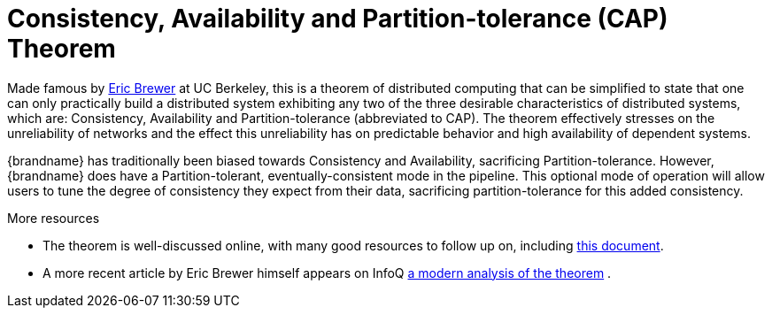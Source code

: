 ifdef::context[:parent-context: {context}]
[id="consistency-availability-and-partition-tolerance-cap-theorem_{context}"]
= Consistency, Availability and Partition-tolerance (CAP) Theorem
:context: consistency-availability-and-partition-tolerance-cap-theorem

Made famous by link:http://en.wikipedia.org/wiki/Eric_Brewer_(computer_scientist)[Eric Brewer]
at UC Berkeley, this is a theorem of distributed computing that can be
simplified to state that one can only practically build a distributed system
exhibiting any two of the three desirable characteristics of distributed
systems, which are: Consistency, Availability and Partition-tolerance
(abbreviated to CAP).  The theorem effectively stresses on the unreliability of
networks and the effect this unreliability has on predictable behavior and high
availability of dependent systems.

{brandname} has traditionally been biased towards Consistency and Availability,
sacrificing Partition-tolerance.  However, {brandname} does have a
Partition-tolerant, eventually-consistent mode in the pipeline.  This optional
mode of operation will allow users to tune the degree of consistency they
expect from their data, sacrificing partition-tolerance for this added
consistency.

.More resources
* The theorem is well-discussed online, with many good resources to follow up
on, including
link:http://www.julianbrowne.com/article/viewer/brewers-cap-theorem[this document].
* A more recent article by Eric Brewer himself appears on InfoQ
link:http://www.infoq.com/articles/cap-twelve-years-later-how-the-rules-have-changed[a modern analysis of the theorem] .


ifdef::parent-context[:context: {parent-context}]
ifndef::parent-context[:!context:]